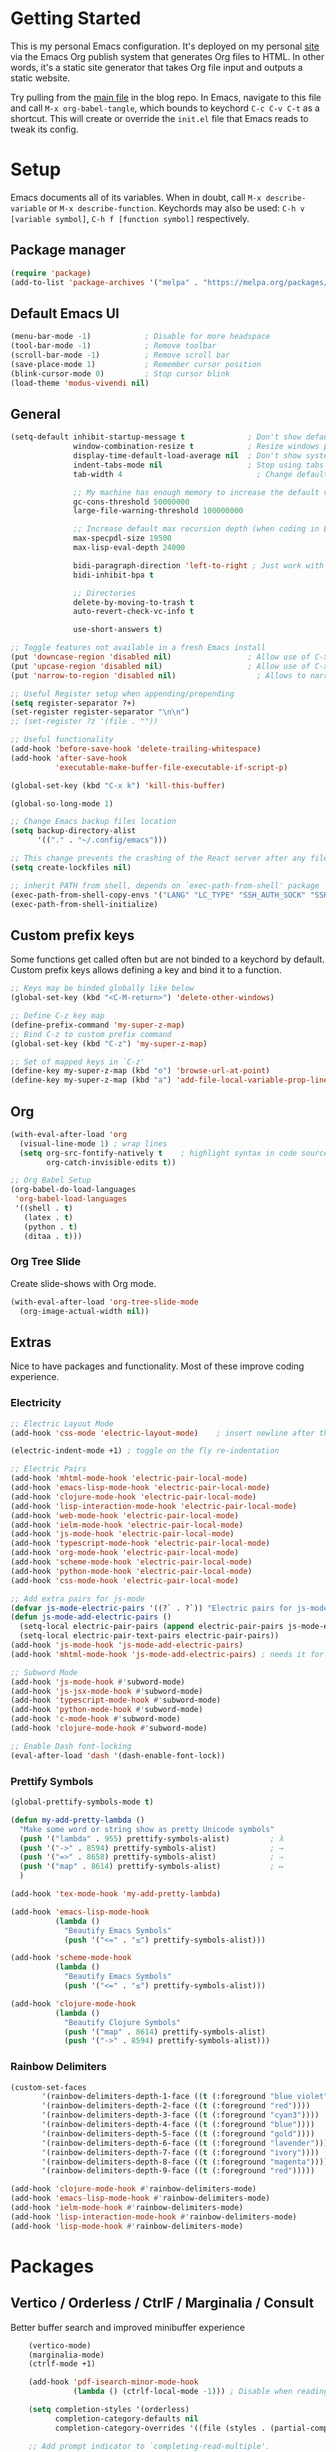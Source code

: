 #+STARTUP: overview hidestars
#+AUTHOR: Jon Rostran
#+PROPERTY: header-args:emacs-lisp :tangle ~/.config/emacs/init.el :comments no :results silent

* Getting Started
This is my personal Emacs configuration. It's deployed on my personal
[[https:maselisp.lat][site]] via the Emacs Org publish system that generates Org files to
HTML. In other words, it's a static site generator that takes Org file
input and outputs a static website.

Try pulling from the [[https://github.com/lljr/blog/blob/main/content/Emacs.org][main file]] in the blog repo. In Emacs, navigate to
this file and call ~M-x org-babel-tangle~, which bounds to keychord
~C-c C-v C-t~ as a shortcut.  This will create or override the
~init.el~ file that Emacs reads to tweak its config.

* Setup
Emacs documents all of its variables.  When in doubt, call
~M-x describe-variable~ or ~M-x describe-function~.
Keychords may also be used: ~C-h v [variable symbol]~, ~C-h f [function symbol]~ respectively.
** Package manager
#+begin_src emacs-lisp
  (require 'package)
  (add-to-list 'package-archives '("melpa" . "https://melpa.org/packages/"))
#+end_src
** Default Emacs UI
#+BEGIN_SRC emacs-lisp
  (menu-bar-mode -1)            ; Disable for more headspace
  (tool-bar-mode -1)			; Remove toolbar
  (scroll-bar-mode -1) 			; Remove scroll bar
  (save-place-mode 1)           ; Remember cursor position
  (blink-cursor-mode 0)			; Stop cursor blink
  (load-theme 'modus-vivendi nil)
#+END_SRC

** General
#+BEGIN_SRC emacs-lisp
  (setq-default inhibit-startup-message t              ; Don't show default emacs startup screen
                window-combination-resize t            ; Resize windows proportionally
                display-time-default-load-average nil  ; Don't show system load time in modeline
                indent-tabs-mode nil                   ; Stop using tabs to indent
                tab-width 4  				             ; Change default tab width

                ;; My machine has enough memory to increase the default values
                gc-cons-threshold 50000000
                large-file-warning-threshold 100000000

                ;; Increase default max recursion depth (when coding in Elisp)
                max-specpdl-size 19500
                max-lisp-eval-depth 24000

                bidi-paragraph-direction 'left-to-right ; Just work with left to right langs
                bidi-inhibit-bpa t

                ;; Directories
                delete-by-moving-to-trash t
                auto-revert-check-vc-info t

                use-short-answers t)

  ;; Toggle features not available in a fresh Emacs install
  (put 'downcase-region 'disabled nil)                 ; Allow use of C-x C-l (downcase region)
  (put 'upcase-region 'disabled nil)                   ; Allow use of C-x C-u (capitalize region)
  (put 'narrow-to-region 'disabled nil) 	             ; Allows to narrow region

  ;; Useful Register setup when appending/prepending
  (setq register-separator ?+)
  (set-register register-separator "\n\n")
  ;; (set-register ?z '(file . ""))

  ;; Useful functionality
  (add-hook 'before-save-hook 'delete-trailing-whitespace)
  (add-hook 'after-save-hook
            'executable-make-buffer-file-executable-if-script-p)

  (global-set-key (kbd "C-x k") 'kill-this-buffer)

  (global-so-long-mode 1)

  ;; Change Emacs backup files location
  (setq backup-directory-alist
        '(("." . "~/.config/emacs")))

  ;; This change prevents the crashing of the React server after any file change
  (setq create-lockfiles nil)

  ;; inherit PATH from shell, depends on `exec-path-from-shell' package
  (exec-path-from-shell-copy-envs '("LANG" "LC_TYPE" "SSH_AUTH_SOCK" "SSH_AGENT_PID"))
  (exec-path-from-shell-initialize)
#+END_SRC

** Custom prefix keys
 Some functions get called often but are not binded to a keychord by default.
 Custom prefix keys allows defining a key and bind it to a function.
#+BEGIN_SRC emacs-lisp
  ;; Keys may be binded globally like below
  (global-set-key (kbd "<C-M-return>") 'delete-other-windows)

  ;; Define C-z key map
  (define-prefix-command 'my-super-z-map)
  ;; Bind C-z to custom prefix command
  (global-set-key (kbd "C-z") 'my-super-z-map)

  ;; Set of mapped keys in `C-z'
  (define-key my-super-z-map (kbd "o") 'browse-url-at-point)
  (define-key my-super-z-map (kbd "a") 'add-file-local-variable-prop-line)
#+END_SRC

** Org
#+begin_src emacs-lisp
    (with-eval-after-load 'org
      (visual-line-mode 1) ; wrap lines
      (setq org-src-fontify-natively t    ; highlight syntax in code source blocks
            org-catch-invisible-edits t))

    ;; Org Babel Setup
    (org-babel-do-load-languages
     'org-babel-load-languages
     '((shell . t)
       (latex . t)
       (python . t)
       (ditaa . t)))
#+end_src
*** Org Tree Slide
Create slide-shows with Org mode.
#+begin_src emacs-lisp
  (with-eval-after-load 'org-tree-slide-mode
    (org-image-actual-width nil))
#+end_src
** Extras
Nice to have packages and functionality.
Most of these improve coding experience.
*** Electricity
 #+begin_src emacs-lisp
   ;; Electric Layout Mode
   (add-hook 'css-mode 'electric-layout-mode)    ; insert newline after the insertion of '{'

   (electric-indent-mode +1) ; toggle on the fly re-indentation

   ;; Electric Pairs
   (add-hook 'mhtml-mode-hook 'electric-pair-local-mode)
   (add-hook 'emacs-lisp-mode-hook 'electric-pair-local-mode)
   (add-hook 'clojure-mode-hook 'electric-pair-local-mode)
   (add-hook 'lisp-interaction-mode-hook 'electric-pair-local-mode)
   (add-hook 'web-mode-hook 'electric-pair-local-mode)
   (add-hook 'ielm-mode-hook 'electric-pair-local-mode)
   (add-hook 'js-mode-hook 'electric-pair-local-mode)
   (add-hook 'typescript-mode-hook 'electric-pair-local-mode)
   (add-hook 'org-mode-hook 'electric-pair-local-mode)
   (add-hook 'scheme-mode-hook 'electric-pair-local-mode)
   (add-hook 'python-mode-hook 'electric-pair-local-mode)
   (add-hook 'css-mode-hook 'electric-pair-local-mode)

   ;; Add extra pairs for js-mode
   (defvar js-mode-electric-pairs '((?` . ?`)) "Electric pairs for js-mode.")
   (defun js-mode-add-electric-pairs ()
     (setq-local electric-pair-pairs (append electric-pair-pairs js-mode-electric-pairs))
     (setq-local electric-pair-text-pairs electric-pair-pairs))
   (add-hook 'js-mode-hook 'js-mode-add-electric-pairs)
   (add-hook 'mhtml-mode-hook 'js-mode-add-electric-pairs) ; needs it for `script` tags

   ;; Subword Mode
   (add-hook 'js-mode-hook #'subword-mode)
   (add-hook 'js-jsx-mode-hook #'subword-mode)
   (add-hook 'typescript-mode-hook #'subword-mode)
   (add-hook 'python-mode-hook #'subword-mode)
   (add-hook 'c-mode-hook #'subword-mode)
   (add-hook 'clojure-mode-hook #'subword-mode)

   ;; Enable Dash font-locking
   (eval-after-load 'dash '(dash-enable-font-lock))
 #+end_src

*** Prettify Symbols
  #+BEGIN_SRC emacs-lisp
    (global-prettify-symbols-mode t)

    (defun my-add-pretty-lambda ()
      "Make some word or string show as pretty Unicode symbols"
      (push '("lambda" . 955) prettify-symbols-alist)	      ; λ
      (push '("->" . 8594) prettify-symbols-alist)            ; →
      (push '("=>" . 8658) prettify-symbols-alist)            ; ⇒
      (push '("map" . 8614) prettify-symbols-alist) 	      ; ↦
      )

    (add-hook 'tex-mode-hook 'my-add-pretty-lambda)

    (add-hook 'emacs-lisp-mode-hook
              (lambda ()
                "Beautify Emacs Symbols"
                (push '("<=" . "≤") prettify-symbols-alist)))

    (add-hook 'scheme-mode-hook
              (lambda ()
                "Beautify Emacs Symbols"
                (push '("<=" . "≤") prettify-symbols-alist)))

    (add-hook 'clojure-mode-hook
              (lambda ()
                "Beautify Clojure Symbols"
                (push '("map" . 8614) prettify-symbols-alist)
                (push '("->" . 8594) prettify-symbols-alist)))
  #+END_SRC
*** Rainbow Delimiters
 #+begin_src emacs-lisp
   (custom-set-faces
          '(rainbow-delimiters-depth-1-face ((t (:foreground "blue violet"))))
          '(rainbow-delimiters-depth-2-face ((t (:foreground "red"))))
          '(rainbow-delimiters-depth-3-face ((t (:foreground "cyan3"))))
          '(rainbow-delimiters-depth-4-face ((t (:foreground "blue"))))
          '(rainbow-delimiters-depth-5-face ((t (:foreground "gold"))))
          '(rainbow-delimiters-depth-6-face ((t (:foreground "lavender"))))
          '(rainbow-delimiters-depth-7-face ((t (:foreground "ivory"))))
          '(rainbow-delimiters-depth-8-face ((t (:foreground "magenta"))))
          '(rainbow-delimiters-depth-9-face ((t (:foreground "red")))))

   (add-hook 'clojure-mode-hook #'rainbow-delimiters-mode)
   (add-hook 'emacs-lisp-mode-hook #'rainbow-delimiters-mode)
   (add-hook 'ielm-mode-hook #'rainbow-delimiters-mode)
   (add-hook 'lisp-interaction-mode-hook #'rainbow-delimiters-mode)
   (add-hook 'lisp-mode-hook #'rainbow-delimiters-mode)
 #+end_src
* Packages
** Vertico / Orderless / CtrlF / Marginalia / Consult
  Better buffer search and improved minibuffer experience
  #+begin_src emacs-lisp
    (vertico-mode)
    (marginalia-mode)
    (ctrlf-mode +1)

    (add-hook 'pdf-isearch-minor-mode-hook
              (lambda () (ctrlf-local-mode -1))) ; Disable when reading PDFs

    (setq completion-styles '(orderless)
          completion-category-defaults nil
          completion-category-overrides '((file (styles . (partial-completion)))))

    ;; Add prompt indicator to `completing-read-multiple'.
    (defun crm-indicator (args)
      (cons (concat "[CRM] " (car args)) (cdr args)))
    (advice-add #'completing-read-multiple :filter-args #'crm-indicator)


    ;; Do not allow the cursor in the minibuffer prompt
    (setq minibuffer-prompt-properties
          '(read-only t cursor-intangible t face minibuffer-prompt))
    (add-hook 'minibuffer-setup-hook #'cursor-intangible-mode)

    (advice-add #'vertico--setup :after
                (lambda (&rest _)
                  (setq-local completion-auto-help nil
                              completion-show-inline-help nil)))

    ;; Consult
    (setq consult-project-root-function (lambda () (locate-dominating-file "." ".git")))

    (global-set-key (kbd "C-x b") 'consult-buffer)
    (global-set-key (kbd "C-x 4 b") 'consult-buffer-other-window)
    (global-set-key (kbd "M-s G") 'consult-git-grep)
    (global-set-key (kbd "M-g g") 'consult-goto-line)
    (global-set-key (kbd "M-g M-g") 'consult-goto-line)
    (global-set-key (kbd "M-g f") 'consult-flymake)
    (global-set-key (kbd "C-x p b") 'consult-project-buffer)
    (global-set-key (kbd "M-s l") 'consult-line)

    ;; Use Consult to select xref locations with preview
    (setq xref-show-xrefs-function #'consult-xref
          xref-show-definitions-function #'consult-xref)

    ;; Enable vertico-multiform
(vertico-multiform-mode)

;; Configure the display per completion category.
;; Use the grid display for files and a buffer
;; for the consult-grep commands.
(setq vertico-multiform-categories
      '(
        ;;(file grid)
        (consult-grep buffer)))
  #+end_src
** Corfu & Cape
Auto-completion in Emacs.
#+BEGIN_SRC emacs-lisp
  ;; TAB cycle if there are only few candidates
  (setq completion-cycle-threshold 3)
  (setq tab-always-indent 'complete)

  (setq corfu-auto t)
  (global-corfu-mode)

  ;; Cape
  ;; Add `completion-at-point-functions', used by `completion-at-point'.
  (add-to-list 'completion-at-point-functions #'cape-file)
  (add-to-list 'completion-at-point-functions #'cape-dabbrev)
  (add-to-list 'completion-at-point-functions #'cape-keyword)
  (add-to-list 'completion-at-point-functions #'cape-sgml)
  (add-to-list 'completion-at-point-functions #'cape-symbol)

#+END_SRC
** Dired
#+BEGIN_SRC emacs-lisp
  (setq dired-recursive-copies 'always ; “always” means no asking
        dired-recursive-deletes 'top ; “top” means ask once
        dired-dwim-target t)

  (add-hook 'dired-mode-hook '(lambda ()
                                (dired-hide-details-mode 1)))

  (put 'dired-find-alternate-file 'disabled nil)
#+END_SRC
** Web Development
  #+begin_src emacs-lisp
    (setq css-indent-offset 2)

    (setq js-indent-level 2)

    (add-hook 'js-mode-hook
              (lambda ()
                (define-key js-mode-map (kbd "M-.")
                  'xref-find-definitions)))

    ;; Configure Eglot Eslint/Flymake with JSX and TSX
    ;; wraps `flymake-eslint-enable' to run only root dirs with `.eslintrc' file
    (defun me/flymake-eslint-enable-maybe ()
      "Enable `flymake-eslint' based on the project configuration.
             Search for the project ESLint configuration to determine whether the buffer
             should be checked."
      (when-let* ((root (locate-dominating-file (buffer-file-name) "package.json"))
                  (rc (locate-file ".eslintrc" (list root) '(".js" ".json"))))
        (make-local-variable 'exec-path)
        (push (file-name-concat root "node_modules" ".bin") exec-path)
        (flymake-eslint-enable)))



    (add-hook 'eglot-managed-mode-hook (lambda ()
                                         (me/flymake-eslint-enable-maybe)))

    (add-hook 'typescript-mode-hook
              (lambda ()
                (setq-local eglot-stay-out-of '(flymake))
                (eglot-ensure)))

    (add-hook 'js-mode-hook (lambda ()
                              (setq-local eglot-stay-out-of '(flymake))
                              (eglot-ensure)))
    (add-hook 'js-jsx-mode-hook (lambda ()
                                  (setq-local eglot-stay-out-of '(flymake))
                                  (eglot-ensure)))
    (with-eval-after-load 'js-mode
     ;; needed to pick up local `node_modules/' executables
      (add-hook 'js-mode-hook #'add-node-modules-path)
      (add-hook 'js-mode-hook #'prettier-js-mode))

  #+end_src
** Git blame
#+begin_src emacs-lisp
  (with-eval-after-load 'blamer
    (setq blamer-author-formatter "✎ %s "
          blamer-idle-time 1
          blamer-min-offset 20
          blamer-datetime-formatter "[%s]"
          blamer-prettify-time-p t
          blamer-uncommitted-changes-message "NO COMMITTED"))
#+end_src

** Clojure
#+begin_src emacs-lisp
  (add-hook 'clojure-mode-hook 'eglot-ensure)
  (setq cider-clojure-cli-aliases "-M:dev"
        cider-eval-result-prefix "=>"
        cider-repl-display-help-banner nil)
#+end_src

** Dev tools
#+begin_src emacs-lisp
  ;; Tree-sitter

   ;; activate tree-sitter on any buffer containing code for which it has a parser available
    (global-tree-sitter-mode)
    ;; you can easily see the difference tree-sitter-hl-mode makes for python, ts or tsx
    ;; by switching on and off
    (add-hook 'tree-sitter-after-on-hook #'tree-sitter-hl-mode)

   ;; we choose this instead of tsx-mode so that eglot can automatically figure out language for server
    ;; see https://github.com/joaotavora/eglot/issues/624 and https://github.com/joaotavora/eglot#handling-quirky-servers
    (define-derived-mode typescriptreact-mode typescript-mode
      "TypeScript TSX")

    ;; use our derived mode for tsx files
    (add-to-list 'auto-mode-alist '("\\.tsx?\\'" . typescriptreact-mode))
    ;; by default, typescript-mode is mapped to the treesitter typescript parser
    ;; use our derived mode to map both .tsx AND .ts -> typescriptreact-mode -> treesitter tsx
    (add-to-list 'tree-sitter-major-mode-language-alist '(typescriptreact-mode . tsx))

  (apheleia-global-mode +1)
#+end_src
